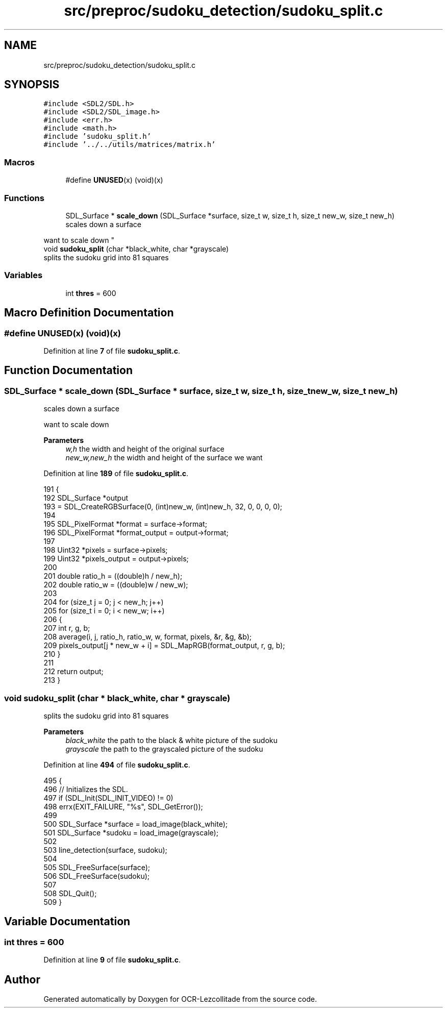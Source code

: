.TH "src/preproc/sudoku_detection/sudoku_split.c" 3 "Sat Oct 29 2022" "OCR-Lezcollitade" \" -*- nroff -*-
.ad l
.nh
.SH NAME
src/preproc/sudoku_detection/sudoku_split.c
.SH SYNOPSIS
.br
.PP
\fC#include <SDL2/SDL\&.h>\fP
.br
\fC#include <SDL2/SDL_image\&.h>\fP
.br
\fC#include <err\&.h>\fP
.br
\fC#include <math\&.h>\fP
.br
\fC#include 'sudoku_split\&.h'\fP
.br
\fC#include '\&.\&./\&.\&./utils/matrices/matrix\&.h'\fP
.br

.SS "Macros"

.in +1c
.ti -1c
.RI "#define \fBUNUSED\fP(x)   (void)(x)"
.br
.in -1c
.SS "Functions"

.in +1c
.ti -1c
.RI "SDL_Surface * \fBscale_down\fP (SDL_Surface *surface, size_t w, size_t h, size_t new_w, size_t new_h)"
.br
.RI "scales down a surface
.PP
want to scale down "
.ti -1c
.RI "void \fBsudoku_split\fP (char *black_white, char *grayscale)"
.br
.RI "splits the sudoku grid into 81 squares "
.in -1c
.SS "Variables"

.in +1c
.ti -1c
.RI "int \fBthres\fP = 600"
.br
.in -1c
.SH "Macro Definition Documentation"
.PP 
.SS "#define UNUSED(x)   (void)(x)"

.PP
Definition at line \fB7\fP of file \fBsudoku_split\&.c\fP\&.
.SH "Function Documentation"
.PP 
.SS "SDL_Surface * scale_down (SDL_Surface * surface, size_t w, size_t h, size_t new_w, size_t new_h)"

.PP
scales down a surface
.PP
want to scale down 
.PP
\fBParameters\fP
.RS 4
\fIw,h\fP the width and height of the original surface
.br
\fInew_w,new_h\fP the width and height of the surface we want 
.RE
.PP

.PP
Definition at line \fB189\fP of file \fBsudoku_split\&.c\fP\&.
.PP
.nf
191 {
192     SDL_Surface *output
193         = SDL_CreateRGBSurface(0, (int)new_w, (int)new_h, 32, 0, 0, 0, 0);
194 
195     SDL_PixelFormat *format = surface->format;
196     SDL_PixelFormat *format_output = output->format;
197 
198     Uint32 *pixels = surface->pixels;
199     Uint32 *pixels_output = output->pixels;
200 
201     double ratio_h = ((double)h / new_h);
202     double ratio_w = ((double)w / new_w);
203 
204     for (size_t j = 0; j < new_h; j++)
205         for (size_t i = 0; i < new_w; i++)
206         {
207             int r, g, b;
208             average(i, j, ratio_h, ratio_w, w, format, pixels, &r, &g, &b);
209             pixels_output[j * new_w + i] = SDL_MapRGB(format_output, r, g, b);
210         }
211 
212     return output;
213 }
.fi
.SS "void sudoku_split (char * black_white, char * grayscale)"

.PP
splits the sudoku grid into 81 squares 
.PP
\fBParameters\fP
.RS 4
\fIblack_white\fP the path to the black & white picture of the sudoku 
.br
\fIgrayscale\fP the path to the grayscaled picture of the sudoku 
.RE
.PP

.PP
Definition at line \fB494\fP of file \fBsudoku_split\&.c\fP\&.
.PP
.nf
495 {
496     // Initializes the SDL\&.
497     if (SDL_Init(SDL_INIT_VIDEO) != 0)
498         errx(EXIT_FAILURE, "%s", SDL_GetError());
499 
500     SDL_Surface *surface = load_image(black_white);
501     SDL_Surface *sudoku = load_image(grayscale);
502 
503     line_detection(surface, sudoku);
504 
505     SDL_FreeSurface(surface);
506     SDL_FreeSurface(sudoku);
507 
508     SDL_Quit();
509 }
.fi
.SH "Variable Documentation"
.PP 
.SS "int thres = 600"

.PP
Definition at line \fB9\fP of file \fBsudoku_split\&.c\fP\&.
.SH "Author"
.PP 
Generated automatically by Doxygen for OCR-Lezcollitade from the source code\&.
